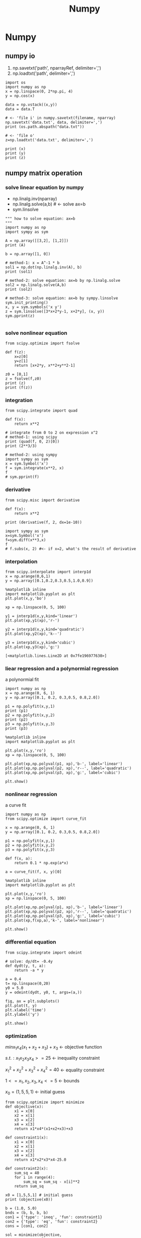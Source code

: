 #+TITLE: Numpy

* Numpy
** numpy io
   1. np.savetxt('path', nparrayRef, delimiter=',')
   1. np.loadtxt('path',             delimiter=',')
   #+BEGIN_SRC ipython :session :exports both :async t :results raw drawer
     import os
     import numpy as np
     x = np.linspace(0, 2*np.pi, 4)
     y = np.cos(x)

     data = np.vstack((x,y))
     data = data.T

     # <- 'file i' in numpy.savetxt(filename, nparray)
     np.savetxt('data.txt', data, delimiter=',')
     print (os.path.abspath("data.txt"))

     # <- 'file o'
     z=np.loadtxt('data.txt', delimiter=',')

     print (x)
     print (y)
     print (z)
   #+END_SRC

   #+RESULTS:
   :RESULTS:
   # Out[91]:
   :END:

** numpy matrix operation
*** solve linear equation by numpy
    - np.linalg.inv(nparray)
    - np.linalg.solve(a,b) # <- solve ax=b
    - sym.linsolve
#+BEGIN_SRC ipython :session :exports both :async t :results raw drawer
  """ how to solve equation: ax=b
  """
  import numpy as np
  import sympy as sym

  A = np.array([[3,2], [1,2]])
  print (A)

  b = np.array([1, 0])

  # method-1: x = A^-1 * b
  sol1 = np.dot(np.linalg.inv(A), b)
  print (sol1)

  # method-2: solve equation: ax=b by np.linalg.solve
  sol2 = np.linalg.solve(A,b)
  print (sol2)

  # method-3: solve equation: ax=b by sympy.linsolve
  sym.init_printing()
  x, y = sym.symbols('x y')
  z = sym.linsolve([3*x+2*y-1, x+2*y], (x, y))
  sym.pprint(z)

#+END_SRC

#+RESULTS:
:RESULTS:
# Out[100]:
:END:

*** solve nonlinear equation
#+BEGIN_SRC ipython :session :exports both :async t :results raw drawer
  from scipy.optimize import fsolve

  def f(z):
      x=z[0]
      y=z[1]
      return [x+2*y, x**2+y**2-1]

  z0 = [0,1]
  z = fsolve(f,z0)
  print (z)
  print (f(z))
#+END_SRC

#+RESULTS:
:RESULTS:
# Out[95]:
:END:

*** integration
#+BEGIN_SRC ipython :session :exports both :async t :results raw drawer
  from scipy.integrate import quad

  def f(x):
      return x**2

  # integrate from 0 to 2 on expression x^2
  # method-1: using scipy
  print (quad(f, 0, 2)[0])
  print (2**3/3)

  # method-2: using sympy
  import sympy as sym
  x = sym.Symbol('x')
  f = sym.integrate(x**2, x)
  f
  # sym.pprint(f)
#+END_SRC

#+RESULTS:
:RESULTS:
# Out[102]:
[[file:./obipy-resources/4947Wax.png]]
:END:

*** derivative

#+BEGIN_SRC ipython :session :exports both :async t :results raw drawer
  from scipy.misc import derivative

  def f(x):
      return x**2

  print (derivative(f, 2, dx=1e-10))

  import sympy as sym
  x=sym.Symbol('x')
  f=sym.diff(x**3,x)
  f
  # f.subs(x, 2) #<- if x=2, what's the result of derivative
#+END_SRC

#+RESULTS:
:RESULTS:
# Out[103]:
[[file:./obipy-resources/4947-Vb.png]]
:END:

*** interpolation
#+BEGIN_SRC ipython :session :exports both :async t :results raw drawer
  from scipy.interpolate import interp1d
  x = np.arange(0,6,1)
  y = np.array([0.1,0.2,0.3,0.5,1.0,0.9])

  %matplotlib inline
  import matplotlib.pyplot as plt
  plt.plot(x,y,'bo')

  xp = np.linspace(0, 5, 100)

  y1 = interp1d(x,y,kind='linear')
  plt.plot(xp,y1(xp),'r-')

  y2 = interp1d(x,y,kind='quadratic')
  plt.plot(xp,y2(xp),'k--')

  y3 = interp1d(x,y,kind='cubic')
  plt.plot(xp,y3(xp),'g:')
#+END_SRC

#+RESULTS:
:RESULTS:
# Out[112]:
: [<matplotlib.lines.Line2D at 0x7fe196977630>]
[[file:./obipy-resources/4947LnV.png]]
:END:

*** liear regression and a polynormial regression
    a polynormial fit
#+BEGIN_SRC ipython :session :exports both :async t :results raw drawer
  import numpy as np
  x = np.arange(0, 6, 1)
  y = np.array([0.1, 0.2, 0.3,0.5, 0.8,2.0])

  p1 = np.polyfit(x,y,1)
  print (p1)
  p2 = np.polyfit(x,y,2)
  print (p2)
  p3 = np.polyfit(x,y,3)
  print (p3)

  %matplotlib inline
  import matplotlib.pyplot as plt

  plt.plot(x,y,'ro')
  xp = np.linspace(0, 5, 100)

  plt.plot(xp,np.polyval(p1, xp),'b-', label='linear')
  plt.plot(xp,np.polyval(p2, xp),'r--', label='quadratic')
  plt.plot(xp,np.polyval(p3, xp),'g:', label='cubic')

  plt.show()
#+END_SRC

#+RESULTS:
:RESULTS:
# Out[120]:
[[file:./obipy-resources/4947Mho.png]]
:END:

*** nonlinear regression
    a curve fit
#+BEGIN_SRC ipython :session :exports both :async t :results raw drawer
  import numpy as np
  from scipy.optimize import curve_fit

  x = np.arange(0, 6, 1)
  y = np.array([0.1, 0.2, 0.3,0.5, 0.8,2.0])

  p1 = np.polyfit(x,y,1)
  p2 = np.polyfit(x,y,2)
  p3 = np.polyfit(x,y,3)

  def f(x, a):
      return 0.1 * np.exp(a*x)

  a = curve_fit(f, x, y)[0]

  %matplotlib inline
  import matplotlib.pyplot as plt

  plt.plot(x,y,'ro')
  xp = np.linspace(0, 5, 100)

  plt.plot(xp,np.polyval(p1, xp),'b-', label='linear')
  plt.plot(xp,np.polyval(p2, xp),'r--', label='quadratic')
  plt.plot(xp,np.polyval(p3, xp),'g:', label='cubic')
  plt.plot(xp,f(xp,a),'k-', label='nonlinear')

  plt.show()
#+END_SRC

#+RESULTS:
:RESULTS:
# Out[121]:
[[file:./obipy-resources/49471Wl.png]]
:END:

*** differential equation

#+BEGIN_SRC ipython :session :exports both :async t :results raw drawer
  from scipy.integrate import odeint

  # solve: dy/dt= -0.4y
  def dydt(y, t, a):
      return -a * y

  a = 0.4
  t= np.linspace(0,20)
  y0 = 5.0
  y = odeint(dydt, y0, t, args=(a,))

  fig, ax = plt.subplots()
  plt.plot(t, y)
  plt.xlabel('time')
  plt.ylabel('y')

  plt.show()
#+END_SRC

#+RESULTS:
:RESULTS:
# Out[123]:
[[file:./obipy-resources/4947D-C.png]]
:END:

*** optimization

$minx_1x_4(x_1+x_2+x_3)+x_3$  <- objective function

$s.t.:       x_1x_2x_3x_4>=25$  <- inequality constraint

$x_1^2+x_2^2+x_3^2+x_4^2=40$         <- equality constraint

$1<=x_1,x_2,x_3,x_4<=5$  <- bounds

$x_0=(1,5,5,1)$ <- initial guess

#+BEGIN_SRC ipython :session :exports both :async t :results raw drawer
  from scipy.optimize import minimize
  def objective(x):
      x1 = x[0]
      x2 = x[1]
      x3 = x[2]
      x4 = x[3]
      return x1*x4*(x1+x2+x3)+x3

  def constraint1(x):
      x1 = x[0]
      x2 = x[1]
      x3 = x[2]
      x4 = x[3]
      return x1*x2*x3*x4-25.0

  def constraint2(x):
      sum_sq = 40
      for i in range(4):
          sum_sq = sum_sq - x[i]**2
      return sum_sq

  x0 = [1,5,5,1] # initial guess
  print (objective(x0))

  b = (1.0, 5.0)
  bnds = (b, b, b, b)
  con1 = {'type': 'ineq', 'fun': constraint1}
  con2 = {'type': 'eq', 'fun': constraint2}
  cons = [con1, con2]

  sol = minimize(objective,
                 x0,
                 method='SLSQP',
                 bounds=bnds,
                 constraints=cons)
  print (sol)
#+END_SRC

#+RESULTS:
:RESULTS:
# Out[128]:
:END:
